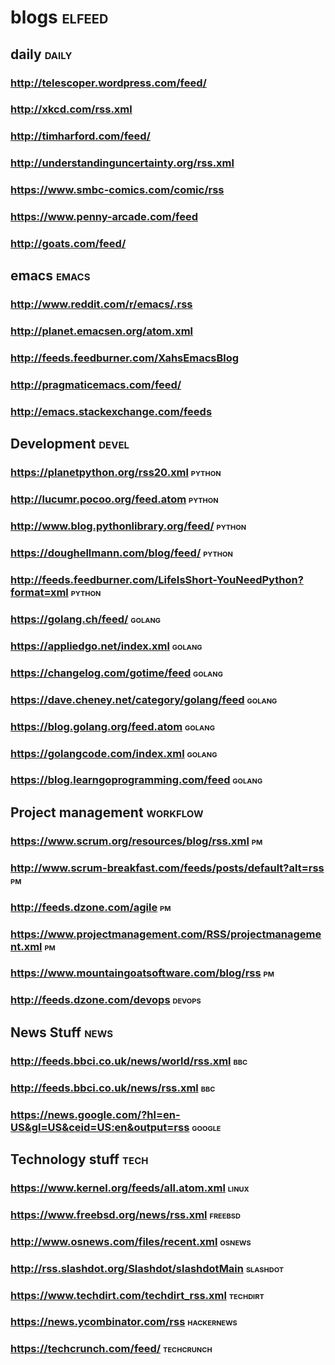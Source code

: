 * blogs                                                        :elfeed:
** daily                                                              :daily:
*** http://telescoper.wordpress.com/feed/
*** http://xkcd.com/rss.xml
*** http://timharford.com/feed/
*** http://understandinguncertainty.org/rss.xml
*** [[https://www.smbc-comics.com/comic/rss]]
*** [[https://www.penny-arcade.com/feed]]
*** [[http://goats.com/feed/]]

** emacs                                                        :emacs:
*** http://www.reddit.com/r/emacs/.rss
*** http://planet.emacsen.org/atom.xml
*** http://feeds.feedburner.com/XahsEmacsBlog
*** http://pragmaticemacs.com/feed/
*** [[http://emacs.stackexchange.com/feeds]]

** Development                                                        :devel:
*** [[https://planetpython.org/rss20.xml]]                               :python:
*** [[http://lucumr.pocoo.org/feed.atom]]                                :python:
*** [[http://www.blog.pythonlibrary.org/feed/]]                          :python:
*** [[https://doughellmann.com/blog/feed/]]                              :python:
*** [[http://feeds.feedburner.com/LifeIsShort-YouNeedPython?format=xml]] :python:
*** [[https://golang.ch/feed/]]                                          :golang:
*** [[https://appliedgo.net/index.xml]]                                  :golang:
*** [[https://changelog.com/gotime/feed]]                                :golang:
*** [[https://dave.cheney.net/category/golang/feed]]                     :golang:
*** [[https://blog.golang.org/feed.atom]]                                :golang:
*** [[https://golangcode.com/index.xml]]                                 :golang:
*** [[https://blog.learngoprogramming.com/feed]]                         :golang:

** Project management                                              :workflow:
*** [[https://www.scrum.org/resources/blog/rss.xml]]                         :pm:
*** [[http://www.scrum-breakfast.com/feeds/posts/default?alt=rss]]           :pm:
*** [[http://feeds.dzone.com/agile]]                                         :pm:
*** [[https://www.projectmanagement.com/RSS/projectmanagement.xml]]          :pm:
*** [[https://www.mountaingoatsoftware.com/blog/rss]]                        :pm:
*** [[http://feeds.dzone.com/devops]]                                    :devops:

** News Stuff                                                          :news:
*** [[http://feeds.bbci.co.uk/news/world/rss.xml]]                          :bbc:
*** [[http://feeds.bbci.co.uk/news/rss.xml]]                                :bbc:
*** [[https://news.google.com/?hl=en-US&gl=US&ceid=US:en&output=rss]]    :google:

** Technology stuff                                                    :tech:
*** [[https://www.kernel.org/feeds/all.atom.xml]]                         :linux:
*** [[https://www.freebsd.org/news/rss.xml]]                            :freebsd:
*** [[http://www.osnews.com/files/recent.xml]]                           :osnews:
*** [[http://rss.slashdot.org/Slashdot/slashdotMain]]                  :slashdot:
*** [[https://www.techdirt.com/techdirt_rss.xml]]                      :techdirt:
*** [[https://news.ycombinator.com/rss]]                             :hackernews:
*** [[https://techcrunch.com/feed/]]                                 :techcrunch:
